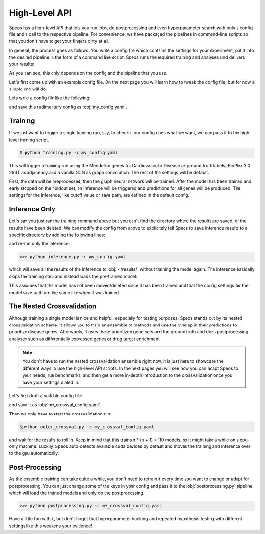 High-Level API
==============

Speos has a high-level API that lets you run jobs, do postprocessing and even hyperparameter search with only a config file and a call to the respective pipeline.
For convenience, we have packaged the pipelines in command-line scripts so that you don't have to get your fingers dirty at all.

In general, the process goes as follows: You write a config file which contains the settings for your experiment, put it into the desired pipeline in the form of a command line script, Speos runs the required training and analyses und delivers your results:

.. image:: https://raw.githubusercontent.com/fratajcz/speos/master/docs/img/general_overview.webp
  :width: 600
  :alt: General Overview

As you can see, this only depends on the config and the pipeline that you use.

Let's first come up with an example config file. On the next page you will learn how to tweak the config file, but for now a simple one will do.

Lets write a config file like the following:

.. code-block:: text
  :linenos:
  :caption: my_config.yaml

    name: myrun

    input:
      adjacency: BioPlex30293T
      tag: Cardiovascular Disease

    model:
      mp:
        type: gcn

and save this rudimentary config as :obj:`my_config.yaml`. 

Training
--------

If we just want to trigger a single training run, say, to check if our config does what we want, we can pass it to the high-level training script.

.. image:: https://raw.githubusercontent.com/fratajcz/speos/master/docs/img/training.webp
  :width: 600
  :alt: Training

.. code-block:: console

  $ python training.py -c my_config.yaml

This will trigger a training run using the Mendelian genes for Cardiovascular Disease as ground truth labels, BioPlex 3.0 293T as adjacency and a vanilla GCN as graph convolution.
The rest of the settings will be default. 

First, the data will be preprocessed, then the graph neural network will be trained. After the model has been trained and early stopped on the holdout set, an inference will be triggered and predictions for all genes will be produced. The settings for the inference, like cutoff value or save path,
are defined in the default config. 

Inference Only
--------------

Let's say you just ran the training command above but you can't find the directory where the results are saved, or the results have been deleted.
We can modify the config from above to explicitely tell Speos to save inference results to a specific directory by adding the following lines:

.. code-block:: text
  :linenos:
  :caption: my_config.yaml (continued)

    inference:
        save_dir: ~/results/
        save_sorted: True
        save_tsv: True

and re-run only the inference:

>>> python inference.py -c my_config.yaml



which will save all the results of the inference to :obj:`~/results/` without training the model again.
The inference basically skips the training step and instead loads the pre-trained model:

.. image:: https://raw.githubusercontent.com/fratajcz/speos/master/docs/img/inference.webp
  :width: 600
  :alt: Inference

This assumes that the model has not been moved/deleted since it has been trained and that the config settings for the model save path are the same like when it was trained.

The Nested Crossvalidation
--------------------------

Although training a single model is nice and helpful, especially for testing purposes, Speos stands out by its nested crossvalidation scheme.
It allows you to train an ensemble of methods and use the overlap in their predictions to prioritize disease genes.
Afterwards, it uses these prioritized gene sets and the ground truth and does postprocessing analyses such as differentially expressed genes or drug target enrichment.

.. note::
  You don't have to run the nested crossvalidation ensemble right now, it is just here to showcase the different ways to use the high-level API scripts. In the next pages you will see how you can adapt Speos to your needs, run benchmarks, and then get a more in-depth introduction to the crossvalidation once you have your settings dialed in.

.. image:: https://raw.githubusercontent.com/fratajcz/speos/master/docs/img/outer_crossval.webp
  :width: 600
  :alt: Ensemble Training

Let's first draft a suitable config file:

.. code-block:: text
  :linenos:
  :caption: my_crossval_config.yaml

    name: mycrossval

    input:
      adjacency: BioPlex30293T
      tag: Cardiovascular Disease

    model:
      mp:
        type: gcn

    crossval:
      mode: kfold
      n_folds: 10
      positive_only: True
    
    inference:
      save_dir: ~/results/
      save_sorted: True
      save_tsv: True

and save it as :obj:`my_crossval_config.yaml`. 

Then we only have to start the crossvalidation run: 

.. code-block:: console

  $python outer_crossval.py -c my_crossval_config.yaml

and wait for the results to roll in. Keep in mind that this trains n * (n + 1) = 110 models, so it might take a while on a cpu-only machine. 
Luckily, Speos auto-detects available cuda devices by default and moves the training and inference over to the gpu automatically.

Post-Processing
---------------

As the ensemble training can take quite a while, you don't need to retrain it every time you want to change or adapt for postprocessing.
You can just change some of the keys in your config and pass it to the :obj:`postprocessing.py` pipeline which will load the trained models and only do the postprocessing.

.. image:: https://raw.githubusercontent.com/fratajcz/speos/master/docs/img/postprocessing.webp
  :width: 600
  :alt: Inference

>>> python postprocessing.py -c my_crossval_config.yaml

Have a little fun with it, but don't forget that hyperparameter hacking and repeated hypothesis testing with different settings like this weakens your evidence!